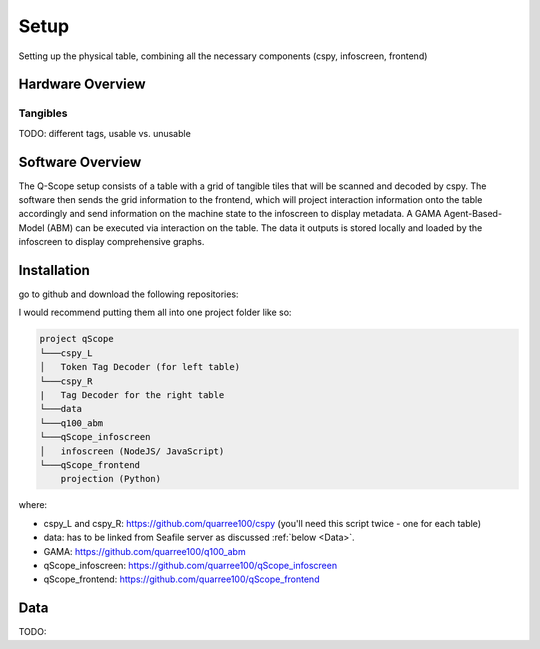 Setup
=====
Setting up the physical table, combining all the necessary components (cspy, infoscreen, frontend)

Hardware Overview
*****************

.. image:: img/CAD_closeUp_annotated.png
    :align: center

Tangibles
^^^^^^^^^

TODO: different tags, usable vs. unusable

Software Overview
*****************

.. image:: img/Q-Scope_software_components.png
    :align: center
    :alt: Here you should see a schematic overview on the different software components the Q-Scope setup requires: cspy, frontend, infoscreen, abm

The Q-Scope setup consists of a table with a grid of tangible tiles that will be scanned and decoded by cspy. The software then sends the grid information to the frontend, which will project interaction information onto the table accordingly and send information on the machine state to the infoscreen to display metadata. A GAMA Agent-Based-Model (ABM) can be executed via interaction on the table. The data it outputs is stored locally and loaded by the infoscreen to display comprehensive graphs.

Installation
************

go to github and download the following repositories:

I would recommend putting them all into one project folder like so:

.. code-block::

    project qScope
    └───cspy_L
    │   Token Tag Decoder (for left table)
    └───cspy_R
    |   Tag Decoder for the right table
    └───data
    └───q100_abm
    └───qScope_infoscreen
    │   infoscreen (NodeJS/ JavaScript)
    └───qScope_frontend
        projection (Python)

where:

* cspy_L and cspy_R: https://github.com/quarree100/cspy (you'll need this script twice - one for each table)
* data: has to be linked from Seafile server as discussed :ref:`below <Data>`.
* GAMA: https://github.com/quarree100/q100_abm
* qScope_infoscreen: https://github.com/quarree100/qScope_infoscreen
* qScope_frontend: https://github.com/quarree100/qScope_frontend

.. _Data:

Data
****

TODO: